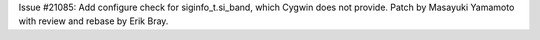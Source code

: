 Issue #21085: Add configure check for siginfo_t.si_band, which Cygwin does
not provide.  Patch by Masayuki Yamamoto with review and rebase by Erik Bray.